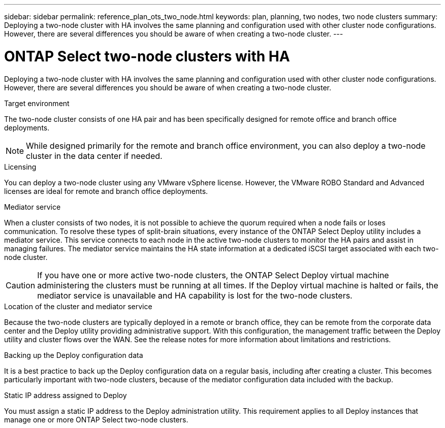 ---
sidebar: sidebar
permalink: reference_plan_ots_two_node.html
keywords: plan, planning, two nodes, two node clusters
summary: Deploying a two-node cluster with HA involves the same planning and configuration used with other cluster node configurations. However, there are several differences you should be aware of when creating a two-node cluster.
---

= ONTAP Select two-node clusters with HA
:hardbreaks:
:nofooter:
:icons: font
:linkattrs:
:imagesdir: ./media/

[.lead]
Deploying a two-node cluster with HA involves the same planning and configuration used with other cluster node configurations. However, there are several differences you should be aware of when creating a two-node cluster.

.Target environment

The two-node cluster consists of one HA pair and has been specifically designed for remote office and branch office deployments.

[NOTE]
While designed primarily for the remote and branch office environment, you can also deploy a two-node cluster in the data center if needed.

.Licensing

You can deploy a two-node cluster using any VMware vSphere license. However, the VMware ROBO Standard and Advanced licenses are ideal for remote and branch office deployments.

.Mediator service

When a cluster consists of two nodes, it is not possible to achieve the quorum required when a node fails or loses communication. To resolve these types of split-brain situations, every instance of the ONTAP Select Deploy utility includes a mediator service. This service connects to each node in the active two-node clusters to monitor the HA pairs and assist in managing failures. The mediator service maintains the HA state information at a dedicated iSCSI target associated with each two-node cluster.

[CAUTION]
If you have one or more active two-node clusters, the ONTAP Select Deploy virtual machine administering the clusters must be running at all times. If the Deploy virtual machine is halted or fails, the mediator service is unavailable and HA capability is lost for the two-node clusters.

.Location of the cluster and mediator service

Because the two-node clusters are typically deployed in a remote or branch office, they can be remote from the corporate data center and the Deploy utility providing administrative support. With this configuration, the management traffic between the Deploy utility and cluster flows over the WAN. See the release notes for more information about limitations and restrictions.

.Backing up the Deploy configuration data

It is a best practice to back up the Deploy configuration data on a regular basis, including after creating a cluster. This becomes particularly important with two-node clusters, because of the mediator configuration data included with the backup.

.Static IP address assigned to Deploy

You must assign a static IP address to the Deploy administration utility. This requirement applies to all Deploy instances that manage one or more ONTAP Select two-node clusters.
